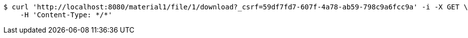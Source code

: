 [source,bash]
----
$ curl 'http://localhost:8080/material1/file/1/download?_csrf=59df7fd7-607f-4a78-ab59-798c9a6fcc9a' -i -X GET \
    -H 'Content-Type: */*'
----